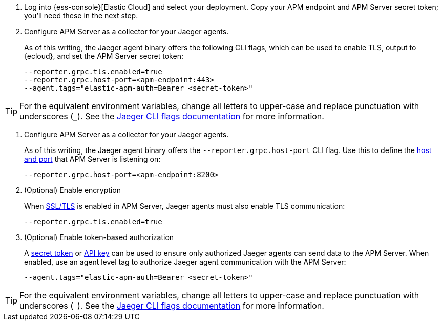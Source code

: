 // tag::ess[]
. Log into {ess-console}[Elastic Cloud] and select your deployment.
Copy your APM endpoint and APM Server secret token; you'll need these in the next step.

. Configure APM Server as a collector for your Jaeger agents.
+
As of this writing, the Jaeger agent binary offers the following CLI flags,
which can be used to enable TLS, output to {ecloud}, and set the APM Server secret token:
+
[source,terminal]
----
--reporter.grpc.tls.enabled=true
--reporter.grpc.host-port=<apm-endpoint:443>
--agent.tags="elastic-apm-auth=Bearer <secret-token>"
----

TIP: For the equivalent environment variables,
change all letters to upper-case and replace punctuation with underscores (`_`).
See the https://www.jaegertracing.io/docs/1.22/cli/[Jaeger CLI flags documentation] for more information.

// end::ess[]

// tag::self-managed[]
. Configure APM Server as a collector for your Jaeger agents.
+
As of this writing, the Jaeger agent binary offers the `--reporter.grpc.host-port` CLI flag.
Use this to define the <<host,host and port>> that APM Server is listening on:
+
[source,terminal]
----
--reporter.grpc.host-port=<apm-endpoint:8200>
----

. (Optional) Enable encryption
+
When <<ssl-setup,SSL/TLS>> is enabled in APM Server, Jaeger agents must also enable TLS communication:
+
[source,terminal]
----
--reporter.grpc.tls.enabled=true
----

. (Optional) Enable token-based authorization
+
A <<secret-token,secret token>> or <<api-key,API key>> can be used to ensure only authorized
Jaeger agents can send data to the APM Server.
When enabled, use an agent level tag to authorize Jaeger agent communication with the APM Server:
+
[source,terminal]
----
--agent.tags="elastic-apm-auth=Bearer <secret-token>"
----

TIP: For the equivalent environment variables,
change all letters to upper-case and replace punctuation with underscores (`_`).
See the https://www.jaegertracing.io/docs/1.22/cli/[Jaeger CLI flags documentation] for more information.

// end::self-managed[]
